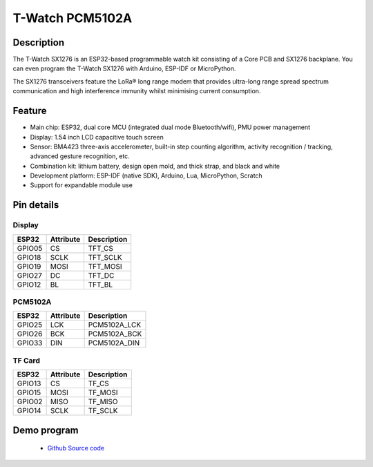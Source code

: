 ==================
T-Watch PCM5102A
==================

.. image:: ../../_static/mp301.png


Description
==================

The T-Watch SX1276 is an ESP32-based programmable watch kit consisting of a Core PCB and SX1276 backplane.
You can even program the T-Watch SX1276 with Arduino, ESP-IDF or MicroPython.

The SX1276 transceivers feature the LoRa® long range modem that provides ultra-long 
range spread spectrum communication and high interference immunity whilst minimising current consumption.

.. image:: ../../_static/model4.jpg



Feature
==================

- Main chip: ESP32, dual core MCU (integrated dual mode Bluetooth/wifi), PMU power management
- Display: 1.54 inch LCD capacitive touch screen
- Sensor: BMA423 three-axis accelerometer, built-in step counting algorithm, activity recognition / tracking, advanced gesture recognition, etc.
- Combination kit: lithium battery, design open mold, and thick strap, and black and white
- Development platform: ESP-IDF (native SDK), Arduino, Lua, MicroPython, Scratch
- Support for expandable module use


Pin details
==================

Display
++++++++++++++++++
=============== ==============  ====================================
 ESP32            Attribute      Description
=============== ==============  ====================================
 GPIO05           CS             TFT_CS
 GPIO18           SCLK           TFT_SCLK
 GPIO19           MOSI           TFT_MOSI
 GPIO27           DC             TFT_DC
 GPIO12           BL             TFT_BL
=============== ==============  ====================================

PCM5102A
+++++++++++++++++
=============== ==============  ====================================
 ESP32            Attribute      Description
=============== ==============  ====================================
 GPIO25           LCK            PCM5102A_LCK 
 GPIO26           BCK            PCM5102A_BCK
 GPIO33           DIN            PCM5102A_DIN
=============== ==============  ====================================

TF Card
+++++++++++++++++
=============== ==============  ====================================
 ESP32            Attribute      Description
=============== ==============  ====================================
 GPIO13          CS               TF_CS
 GPIO15          MOSI             TF_MOSI
 GPIO02          MISO             TF_MISO
 GPIO14          SCLK             TF_SCLK
=============== ==============  ====================================

Demo program 
==================

 - `Github Source code <https://github.com/Xinyuan-LilyGO/twatch-series-modules/blob/master/twatch_s7xg/twatch_s7xg.ino>`_